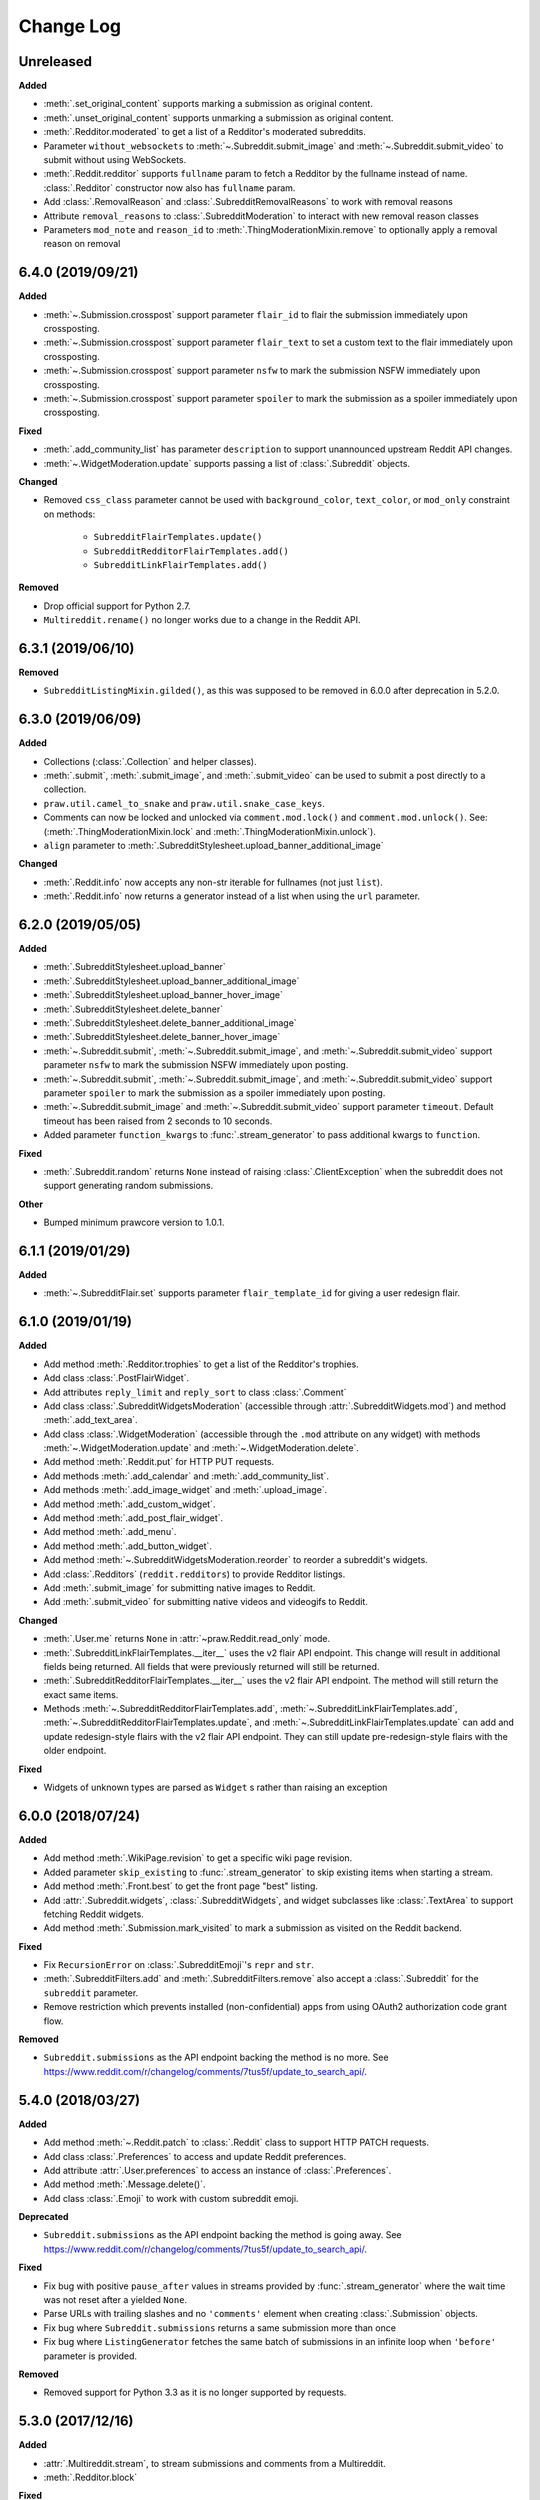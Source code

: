 Change Log
==========

Unreleased
----------

**Added**

* :meth:`.set_original_content` supports
  marking a submission as original content.
* :meth:`.unset_original_content` supports
  unmarking a submission as original content.
* :meth:`.Redditor.moderated` to get a list of a Redditor's
  moderated subreddits.
* Parameter ``without_websockets`` to :meth:`~.Subreddit.submit_image` and
  :meth:`~.Subreddit.submit_video` to submit without using WebSockets.
* :meth:`.Reddit.redditor` supports ``fullname`` param to fetch a Redditor
  by the fullname instead of name.
  :class:`.Redditor` constructor now also has ``fullname`` param.
* Add :class:`.RemovalReason` and :class:`.SubredditRemovalReasons` to work
  with removal reasons
* Attribute ``removal_reasons`` to :class:`.SubredditModeration` to interact 
  with new removal reason classes
* Parameters ``mod_note`` and ``reason_id`` to 
  :meth:`.ThingModerationMixin.remove` to optionally apply a removal reason
  on removal

6.4.0 (2019/09/21)
------------------

**Added**

* :meth:`~.Submission.crosspost` support parameter ``flair_id`` to
  flair the submission immediately upon crossposting.
* :meth:`~.Submission.crosspost` support parameter ``flair_text`` to
  set a custom text to the flair immediately upon crossposting.
* :meth:`~.Submission.crosspost` support parameter ``nsfw`` to
  mark the submission NSFW immediately upon crossposting.
* :meth:`~.Submission.crosspost` support parameter ``spoiler`` to
  mark the submission as a spoiler immediately upon crossposting.

**Fixed**

* :meth:`.add_community_list` has parameter ``description`` to support
  unannounced upstream Reddit API changes.
* :meth:`~.WidgetModeration.update` supports passing a list of
  :class:`.Subreddit` objects.

**Changed**

* Removed ``css_class`` parameter cannot be used with ``background_color``,
  ``text_color``, or ``mod_only`` constraint on methods:

    * ``SubredditFlairTemplates.update()``
    * ``SubredditRedditorFlairTemplates.add()``
    * ``SubredditLinkFlairTemplates.add()``

**Removed**

* Drop official support for Python 2.7.
* ``Multireddit.rename()`` no longer works due to a change in the Reddit API.

6.3.1 (2019/06/10)
------------------

**Removed**

* ``SubredditListingMixin.gilded()``, as this was supposed to be removed
  in 6.0.0 after deprecation in 5.2.0.

6.3.0 (2019/06/09)
------------------

**Added**

* Collections (:class:`.Collection` and helper classes).
* :meth:`.submit`, :meth:`.submit_image`, and :meth:`.submit_video` can be used
  to submit a post directly to a collection.
* ``praw.util.camel_to_snake`` and ``praw.util.snake_case_keys``.
* Comments can now be locked and unlocked via ``comment.mod.lock()`` and
  ``comment.mod.unlock()``. See: (:meth:`.ThingModerationMixin.lock` and
  :meth:`.ThingModerationMixin.unlock`).
* ``align`` parameter to :meth:`.SubredditStylesheet.upload_banner_additional_image`

**Changed**

* :meth:`.Reddit.info` now accepts any non-str iterable for fullnames
  (not just ``list``).
* :meth:`.Reddit.info` now returns a generator instead of a list when
  using the ``url`` parameter.

6.2.0 (2019/05/05)
------------------

**Added**

* :meth:`.SubredditStylesheet.upload_banner`
* :meth:`.SubredditStylesheet.upload_banner_additional_image`
* :meth:`.SubredditStylesheet.upload_banner_hover_image`
* :meth:`.SubredditStylesheet.delete_banner`
* :meth:`.SubredditStylesheet.delete_banner_additional_image`
* :meth:`.SubredditStylesheet.delete_banner_hover_image`
* :meth:`~.Subreddit.submit`, :meth:`~.Subreddit.submit_image`, and
  :meth:`~.Subreddit.submit_video` support parameter ``nsfw`` to
  mark the submission NSFW immediately upon posting.
* :meth:`~.Subreddit.submit`, :meth:`~.Subreddit.submit_image`, and
  :meth:`~.Subreddit.submit_video` support parameter ``spoiler`` to
  mark the submission as a spoiler immediately upon posting.
* :meth:`~.Subreddit.submit_image` and :meth:`~.Subreddit.submit_video` support
  parameter ``timeout``. Default timeout has been raised from 2 seconds to
  10 seconds.
* Added parameter ``function_kwargs`` to :func:`.stream_generator` to
  pass additional kwargs to ``function``.

**Fixed**

* :meth:`.Subreddit.random` returns ``None`` instead of raising
  :class:`.ClientException` when the subreddit does not support generating
  random submissions.

**Other**

* Bumped minimum prawcore version to 1.0.1.

6.1.1 (2019/01/29)
------------------

**Added**

* :meth:`~.SubredditFlair.set` supports parameter ``flair_template_id`` for
  giving a user redesign flair.

6.1.0 (2019/01/19)
------------------

**Added**

* Add method :meth:`.Redditor.trophies` to get a list of the Redditor's
  trophies.
* Add class :class:`.PostFlairWidget`.
* Add attributes ``reply_limit`` and ``reply_sort`` to class :class:`.Comment`
* Add class :class:`.SubredditWidgetsModeration` (accessible through
  :attr:`.SubredditWidgets.mod`) and method :meth:`.add_text_area`.
* Add class :class:`.WidgetModeration` (accessible through the ``.mod``
  attribute on any widget) with methods :meth:`~.WidgetModeration.update` and
  :meth:`~.WidgetModeration.delete`.
* Add method :meth:`.Reddit.put` for HTTP PUT requests.
* Add methods :meth:`.add_calendar` and :meth:`.add_community_list`.
* Add methods :meth:`.add_image_widget` and :meth:`.upload_image`.
* Add method :meth:`.add_custom_widget`.
* Add method :meth:`.add_post_flair_widget`.
* Add method :meth:`.add_menu`.
* Add method :meth:`.add_button_widget`.
* Add method :meth:`~.SubredditWidgetsModeration.reorder` to reorder a
  subreddit's widgets.
* Add :class:`.Redditors` (``reddit.redditors``) to provide Redditor listings.
* Add :meth:`.submit_image` for submitting native images to Reddit.
* Add :meth:`.submit_video` for submitting native videos and videogifs to
  Reddit.

**Changed**

* :meth:`.User.me` returns ``None`` in :attr:`~praw.Reddit.read_only` mode.
* :meth:`.SubredditLinkFlairTemplates.__iter__` uses the v2 flair API endpoint.
  This change will result in additional fields being returned. All fields that
  were previously returned will still be returned.
* :meth:`.SubredditRedditorFlairTemplates.__iter__` uses the v2 flair API
  endpoint. The method will still return the exact same items.
* Methods :meth:`~.SubredditRedditorFlairTemplates.add`,
  :meth:`~.SubredditLinkFlairTemplates.add`,
  :meth:`~.SubredditRedditorFlairTemplates.update`, and
  :meth:`~.SubredditLinkFlairTemplates.update` can add and update
  redesign-style flairs with the v2 flair API endpoint. They can still update
  pre-redesign-style flairs with the older endpoint.

**Fixed**

* Widgets of unknown types are parsed as ``Widget`` s rather than raising an
  exception

6.0.0 (2018/07/24)
------------------

**Added**

* Add method :meth:`.WikiPage.revision` to get a specific wiki page revision.
* Added parameter ``skip_existing`` to :func:`.stream_generator` to skip
  existing items when starting a stream.
* Add method :meth:`.Front.best` to get the front page "best" listing.
* Add :attr:`.Subreddit.widgets`, :class:`.SubredditWidgets`,
  and widget subclasses like :class:`.TextArea` to support fetching
  Reddit widgets.
* Add method :meth:`.Submission.mark_visited` to mark a submission as visited
  on the Reddit backend.

**Fixed**

* Fix ``RecursionError`` on :class:`.SubredditEmoji`'s ``repr`` and ``str``.
* :meth:`.SubredditFilters.add` and :meth:`.SubredditFilters.remove`
  also accept a :class:`.Subreddit` for the ``subreddit`` parameter.
* Remove restriction which prevents installed (non-confidential) apps from
  using OAuth2 authorization code grant flow.

**Removed**

* ``Subreddit.submissions`` as the API endpoint backing the method is no
  more. See
  https://www.reddit.com/r/changelog/comments/7tus5f/update_to_search_api/.

5.4.0 (2018/03/27)
------------------

**Added**

* Add method :meth:`~.Reddit.patch` to :class:`.Reddit` class to support HTTP
  PATCH requests.
* Add class :class:`.Preferences` to access and update Reddit preferences.
* Add attribute :attr:`.User.preferences` to access an instance of
  :class:`.Preferences`.
* Add method :meth:`.Message.delete()`.
* Add class :class:`.Emoji` to work with custom subreddit emoji.

**Deprecated**

* ``Subreddit.submissions`` as the API endpoint backing the method is going
  away. See
  https://www.reddit.com/r/changelog/comments/7tus5f/update_to_search_api/.


**Fixed**

* Fix bug with positive ``pause_after`` values in streams provided by
  :func:`.stream_generator` where the wait time was not reset after a yielded
  ``None``.
* Parse URLs with trailing slashes and no ``'comments'`` element when creating
  :class:`.Submission` objects.
* Fix bug where ``Subreddit.submissions`` returns a same submission more than
  once
* Fix bug where ``ListingGenerator`` fetches the same batch of submissions in
  an infinite loop when ``'before'`` parameter is provided.

**Removed**

* Removed support for Python 3.3 as it is no longer supported by requests.


5.3.0 (2017/12/16)
------------------

**Added**

* :attr:`.Multireddit.stream`, to stream submissions and comments from a
  Multireddit.
* :meth:`.Redditor.block`

**Fixed**

* Now raises ``prawcore.UnavailableForLegalReasons`` instead of an
  ``AssertionError`` when encountering a HTTP 451 response.


5.2.0 (2017/10/24)
------------------

**Changed**

* An attribute on :class:`.LiveUpdate` now works as lazy attribute (i.e.
  populate an attribute when the attribute is first accessed).

**Deprecated**

* ``subreddit.comments.gilded`` because there isn't actually an endpoint that
  returns only gilded comments. Use ``subreddit.gilded`` instead.

**Fixed**

* Removed ``comment.permalink()`` because ``comment.permalink`` is now an
  attribute returned by Reddit.


5.1.0 (2017/08/31)
------------------

**Added**

* :attr:`.Redditor.stream`, with methods :meth:`.RedditorStream.submissions()`
  and :meth:`.RedditorStream.comments()` to stream a Redditor's
  comments or submissions
* :class:`.RedditorStream` has been added to facilitate
  :attr:`.Redditor.stream`
* :meth:`.Inbox.collapse` to mark messages as collapsed.
* :meth:`.Inbox.uncollapse` to mark messages as uncollapsed.
* Raise :class:`.ClientException` when calling :meth:`~.Comment.refresh` when
  the comment does not appear in the resulting comment tree.
* :meth:`.Submission.crosspost` to crosspost to a subreddit.

**Fixed**

* Calling :meth:`~.Comment.refresh` on a directly fetched, deeply nested
  :class:`.Comment` will additionally pull in as many parent comments as
  possible (currently 8) enabling significantly quicker traversal to the
  top-most :class:`.Comment` via successive :meth:`.parent()` calls.
* Calling :meth:`~.Comment.refresh` previously could have resulted in a
  ``AttributeError: 'MoreComments' object has no attribute '_replies'``
  exception. This situation will now result in a :class:`.ClientException`.
* Properly handle ``BAD_CSS_NAME`` errors when uploading stylesheet images with
  invalid filenames. Previously an ``AssertionError`` was raised.
* :class:`.Submission`'s ``gilded`` attribute properly returns the expected
  value from reddit.


5.0.1 (2017/07/11)
------------------

**Fixed**

* Calls to :meth:`.hide()` and :meth:`.unhide()` properly batch into requests
  of 50 submissions at a time.
* Lowered the average maximum delay between inactive stream checks by 4x to 16
  seconds. It was previously 64 seconds, which was too long.

5.0.0 (2017/07/04)
------------------

**Added**

* :meth:`.Comment.disable_inbox_replies`, :meth:`.Comment.enable_inbox_replies`
  :meth:`.Submission.disable_inbox_replies`, and
  :meth:`.Submission.enable_inbox_replies` to toggle inbox replies on comments
  and submissions.

**Changed**

* ``cloudsearch`` is no longer the default syntax for
  :meth:`.Subreddit.search`. ``lucene`` is now the default
  syntax so that PRAW's default is aligned with Reddit's default.
* :meth:`.Reddit.info` will now take either a list of fullnames
  or a single URL string.
* :meth:`.Subreddit.submit` accepts a flair template ID and text.

**Fixed**

* Fix accessing :attr:`.LiveUpdate.contrib` raises ``AttributeError``.

**Removed**

* Iterating directly over :class:`.SubredditRelationship` (e.g.,
  ``subreddit.banned``, ``subreddit.contributor``, ``subreddit.moderator``,
  etc) and :class:`.SubredditFlair` is no longer possible. Iterate instead over
  their callables, e.g. ``subreddit.banned()`` and ``subreddit.flair()``.
* The following methods are removed:
  ``Subreddit.mod.approve``, ``Subreddit.mod.distinguish``,
  ``Subreddit.mod.ignore_reports``, ``Subreddit.mod.remove``,
  ``Subreddit.mod.undistinguish``, ``Subreddit.mod.unignore_reports``.
* Support for passing a :class:`.Submission` to :meth:`.SubredditFlair.set`
  is removed.
* The ``thing`` argument to :meth:`.SubredditFlair.set` is removed.
* Return values from :meth:`.Comment.block`, :meth:`.Message.block`,
  :meth:`.SubredditMessage.block`, :meth:`.SubredditFlair.delete`,
  :meth:`.friend`, :meth:`.Redditor.message`, :meth:`.Subreddit.message`,
  :meth:`.select`, and :meth:`.unfriend` are removed as they do not provide
  any useful information.
* ``praw.ini`` no longer reads in ``http_proxy`` and ``https_proxy`` settings.
* ``is_link`` parameter of :meth:`.SubredditRedditorFlairTemplates.add` and
  :meth:`.SubredditRedditorFlairTemplates.clear`. Use
  :class:`.SubredditLinkFlairTemplates` instead.

4.6.0 (2017/07/04)
------------------

The release's sole purpose is to announce the deprecation of the ``is_link``
parameter as described below:

**Added**

* :attr:`.SubredditFlair.link_templates` to manage link flair templates.

**Deprecated**

* ``is_link`` parameter of :meth:`.SubredditRedditorFlairTemplates.add` and
  :meth:`.SubredditRedditorFlairTemplates.clear`. Use
  :class:`.SubredditLinkFlairTemplates` instead.

4.5.1 (2017/05/07)
------------------

**Fixed**

* Calling :meth:`.parent` works on :class:`.Comment` instances obtained via
  :meth:`.comment_replies`.


4.5.0 (2017/04/29)
------------------

**Added**

* :meth:`~praw.models.reddit.subreddit.Modmail.unread_count` to get unread
  count by conversation state.
* :meth:`~praw.models.reddit.subreddit.Modmail.bulk_read` to mark conversations
  as read by conversation state.
* :meth:`~praw.models.reddit.subreddit.Modmail.subreddits` to fetch subreddits
  using new modmail.
* :meth:`~praw.models.reddit.subreddit.Modmail.create` to create a new modmail
  conversation.
* :meth:`~praw.models.ModmailConversation.read` to mark modmail conversations
  as read.
* :meth:`~praw.models.ModmailConversation.unread` to mark modmail conversations
  as unread.
* :meth:`~praw.models.reddit.subreddit.Modmail.conversations` to get new
  modmail conversations.
* :meth:`~praw.models.ModmailConversation.highlight` to highlight modmail
  conversations.
* :meth:`~praw.models.ModmailConversation.unhighlight` to unhighlight modmail
  conversations.
* :meth:`~praw.models.ModmailConversation.mute` to mute modmail conversations.
* :meth:`~praw.models.ModmailConversation.unmute` to unmute modmail
  conversations.
* :meth:`~praw.models.ModmailConversation.archive` to archive modmail
  conversations.
* :meth:`~praw.models.ModmailConversation.unarchive` to unarchive modmail
  conversations.
* :meth:`~praw.models.ModmailConversation.reply` to reply to modmail
  conversations.
* :meth:`~praw.models.reddit.subreddit.Modmail.__call__` to get a new modmail
  conversation.
* :meth:`.Inbox.stream` to stream new items in the inbox.
* Exponential request delay to all streams when no new items are returned in a
  request. The maximum delay between requests is 66 seconds.

**Changed**

* :meth:`.submit` accepts ``selftext=''`` to create a title-only submission.
* :class:`.Reddit` accepts ``requestor_class=cls`` for a customized requestor
  class and ``requestor_kwargs={'param': value}`` for passing arguments to
  requestor initialization.
* :meth:`~praw.models.reddit.subreddit.SubredditStream.comments`,
  :meth:`~praw.models.reddit.subreddit.SubredditStream.submissions`, and
  :meth:`~praw.models.Subreddits.stream` accept a ``pause_after`` argument to
  allow pausing of the stream. The default value of ``None`` retains the
  preexisting behavior.

**Deprecated**

* ``cloudsearch`` will no longer be the default syntax for
  :meth:`.Subreddit.search` in PRAW 5. Instead ``lucene`` will be the default
  syntax so that PRAW's default is aligned with Reddit's default.

**Fixed**

* Fix bug where :class:`.WikiPage` revisions with deleted authors caused
  ``TypeError``.
* :class:`.Submission` attributes ``comment_limit`` and ``comment_sort``
  maintain their values after making instances non-lazy.

4.4.0 (2017/02/21)
------------------

**Added**

* :meth:`.LiveThreadContribution.update` to update settings of a live thread.
* ``reset_timestamp`` to :meth:`.limits` to provide insight into when the
  current rate limit window will expire.
* :meth:`.upload_mobile_header` to upload subreddit mobile header.
* :meth:`.upload_mobile_icon` to upload subreddit mobile icon.
* :meth:`.delete_mobile_header` to remove subreddit mobile header.
* :meth:`.delete_mobile_icon` to remove subreddit mobile icon.
* :meth:`.LiveUpdateContribution.strike` to strike a content of a live thread.
* :meth:`.LiveContributorRelationship.update` to update contributor
  permissions for a redditor.
* :meth:`.LiveContributorRelationship.update_invite` to update contributor
  invite permissions for a redditor.
* :meth:`.LiveThread.discussions` to get submissions linking to the thread.
* :meth:`.LiveThread.report` to report the thread violating the Reddit rules.
* :meth:`.LiveHelper.now` to get the currently featured live thread.
* :meth:`.LiveHelper.info` to fetch information about each live thread in
  live thread IDs.

**Fixed**

* Uploading an image resulting in too large of a request (>500 KB) now
  raises ``prawcore.TooLarge`` instead of an ``AssertionError``.
* Uploading an invalid image raises :class:`.APIException`.
* :class:`.Redditor` instances obtained via :attr:`.moderator` (e.g.,
  ``reddit.subreddit('subreddit').moderator()``) will contain attributes with
  the relationship metadata (e.g., ``mod_permissions``).
* :class:`.Message` instances retrieved from the inbox now have attributes
  ``author``, ``dest`` ``replies`` and ``subreddit`` properly converted to
  their appropriate PRAW model.

4.3.0 (2017/01/19)
------------------

**Added**

* :meth:`.LiveContributorRelationship.leave` to abdicate the live thread
  contributor position.
* :meth:`.LiveContributorRelationship.remove` to remove the redditor
  from the live thread contributors.
* :meth:`.limits` to provide insight into number of requests made and remaining
  in the current rate limit window.
* :attr:`.LiveThread.contrib` to obtain an instance of
  :class:`.LiveThreadContribution`.
* :meth:`.LiveThreadContribution.add` to add an update to the live thread.
* :meth:`.LiveThreadContribution.close` to close the live thread permanently.
* :attr:`.LiveUpdate.contrib` to obtain an instance of
  :class:`.LiveUpdateContribution`.
* :meth:`.LiveUpdateContribution.remove` to remove a live update.
* :meth:`.LiveContributorRelationship.accept_invite` to accept an invite to
  contribute the live thread.
* :meth:`.SubredditHelper.create` and :meth:`.SubredditModeration.update` have
  documented support for ``spoilers_enabled``. Note, however, that
  :meth:`.SubredditModeration.update` will currently unset the
  ``spoilers_enabled`` value until such a time that Reddit returns the value
  along with the other settings.
* :meth:`.spoiler` and :meth:`.unspoiler` to change a submission's spoiler
  status.

**Fixed**

* :meth:`.LiveContributorRelationship.invite` and
  :meth:`.LiveContributorRelationship.remove_invite` now hit endpoints,
  which starts with 'api/', for consistency.
* :meth:`.ModeratorRelationship.update`, and
  :meth:`.ModeratorRelationship.update_invite` now always remove known unlisted
  permissions.

4.2.0 (2017/01/07)
------------------

**Added**

* :meth:`.Subreddit.rules` to get the rules of a subreddit.
* :class:`.LiveContributorRelationship`, which can be obtained through
  :attr:`.LiveThread.contributor`, to interact with live threads'
  contributors.
* :meth:`~.ModeratorRelationship.remove_invite` to remove a moderator invite.
* :meth:`.LiveContributorRelationship.invite` to send a contributor invitation.
* :meth:`.LiveContributorRelationship.remove_invite` to remove the contributor
  invitation.

**Deprecated**

* Return values from :meth:`.Comment.block`, :meth:`.Message.block`,
  :meth:`.SubredditMessage.block`, :meth:`.SubredditFlair.delete`,
  :meth:`.friend`, :meth:`.Redditor.message`, :meth:`.Subreddit.message`,
  :meth:`.select`, and :meth:`.unfriend` will be removed in PRAW 5 as they do
  not provide any useful information.

**Fixed**

* :meth:`.hide()` and :meth:`.unhide()` now accept a list of additional
  submissions.
* :meth:`.replace_more` is now recoverable. Previously, when an exception was
  raised during the work done by :meth:`.replace_more`, all unreplaced
  :class:`.MoreComments` instances were lost. Now :class:`.MoreComments`
  instances are only removed once their children have been added to the
  :class:`.CommentForest` enabling callers of :meth:`.replace_more` to call the
  method as many times as required to complete the replacement.
* Working with contributors on :class:`.SubredditWiki` is done consistently
  through ``contributor`` not ``contributors``.
* ``Subreddit.moderator()`` works.
* ``live_thread.contributor()`` now returns :class:`.RedditorList` correctly.

**Removed**

* ``validate_time_filter`` is no longer part of the public interface.

4.1.0 (2016/12/24)
------------------

**Added**

* :meth:`praw.models.Subreddits.search_by_topic` to search subreddits by topic.
  (see: https://www.reddit.com/dev/api/#GET_api_subreddits_by_topic).
* :meth:`praw.models.LiveHelper.__call__` to provide interface to
  ``praw.models.LiveThread.__init__``.
* :class:`.SubredditFilters` to work with filters for special subreddits, like
  ``/r/all``.
* Added callables for :class:`.SubredditRelationship` and
  :class:`.SubredditFlair` so that ``limit`` and other parameters can be
  passed.
* Add :meth:`~praw.models.Message.reply` to :class:`.Message` which was
  accidentally missed previously.
* Add ``sticky`` parameter to :meth:`.CommentModeration.distinguish` to sticky
  comments.
* :meth:`.flair` to add a submission's flair from an instance of
  :class:`.Submission`.
* :meth:`.Comment.parent` to obtain the parent of a :class:`.Comment`.
* :meth:`.opt_in` and :meth:`.opt_out` to :class:`.Subreddit` to permit working
  with quarantined subreddits.
* :class:`.LiveUpdate` to represent an individual update in a
  :class:`.LiveThread`.
* Ability to access an individual :class:`.LiveUpdate` via
  ``reddit.live('THREAD_ID')['UPDATE_ID']``.
* :meth:`.LiveThread.updates` to iterate the updates of the thread.

**Changed**

* :meth:`.me` now caches its result in order to reduce redundant requests for
  methods that depend on it. Set ``use_cache=False`` when calling to bypass the
  cache.
* :meth:`.replace_more` can be called on :class:`.Comment` ``replies``.

**Deprecated**

* ``validate_time_filter`` will be removed from the public interface in PRAW
  4.2 as it was never intended to be part of it to begin with.
* Iterating directly over :class:`.SubredditRelationship` (e.g.,
  ``subreddit.banned``, ``subreddit.contributor``, ``subreddit.moderator``,
  etc) and :class:`.SubredditFlair` will be removed in PRAW 5. Iterate instead
  over their callables, e.g. ``subreddit.banned()`` and ``subreddit.flair()``.
* The following methods are deprecated to be removed in PRAW 5 and are replaced
  with similar ``Comment.mod...`` and ``Submission.mod...`` alternatives:
  ``Subreddit.mod.approve``, ``Subreddit.mod.distinguish``,
  ``Subreddit.mod.ignore_reports``, ``Subreddit.mod.remove``,
  ``Subreddit.mod.undistinguish``, ``Subreddit.mod.unignore_reports``.
* Support for passing a :class:`.Submission` to :meth:`.SubredditFlair.set`
  will be removed in PRAW 5. Use :meth:`.flair` instead.
* The ``thing`` argument to :meth:`.SubredditFlair.set` is replaced with
  ``redditor`` and will be removed in PRAW 5.

**Fixed**

* :meth:`.SubredditModeration.update` accurately updates
  ``exclude_banned_modqueue``, ``header_hover_text``, ``show_media`` and
  ``show_media_preview`` values.
* Instances of :class:`.Comment` obtained through the inbox (including
  mentions) are now refreshable.
* Searching ``/r/all`` should now work as intended for all users.
* Accessing an invalid attribute on an instance of :class:`.Message` will raise
  :py:class:`.AttributeError` instead of :class:`.PRAWException`.

4.0.0 (2016/11/29)
------------------

**Fixed**

* Fix bug where ipython tries to access attribute
  ``_ipython_canary_method_should_not_exist_`` resulting in a useless fetch.
* Fix bug where Comment replies becomes ``[]`` after attempting to access an
  invalid attribute on the Comment.
* Reddit.wiki[...] converts the passed in page name to lower case as pages are
  only saved in lower case and non-lower case page names results in a Redirect
  exception (thanks pcjonathan).

4.0.0rc3 (2016/11/26)
---------------------

**Added**

* ``implicit`` parameter to :meth:`.url` to support the implicit flow for
  **installed** applications (see:
  https://github.com/reddit/reddit/wiki/OAuth2#authorization-implicit-grant-flow)
* :meth:`.scopes` to discover which scopes are available to the current
  authentication
* Lots of documentation: http://praw.readthedocs.io/

4.0.0rc2 (2016/11/20)
---------------------

**Fixed**

* :meth:`~praw.models.Auth.authorize` properly sets the session's
  Authentication (thanks @williammck).

4.0.0rc1 (2016/11/20)
---------------------

PRAW 4 introduces significant breaking changes. The numerous changes are not
listed here, only the feature removals. Please read through
:doc:`/getting_started/quick_start` to help with updating your code to
PRAW 4. If you require additional help please ask on `/r/redditdev
<https://www.reddit.com/r/redditdev>`_ or in the `praw-dev/praw
<https://gitter.im/praw-dev/praw>`_ channel on gitter.

**Added**

* :meth:`praw.models.Comment.block`, :meth:`praw.models.Message.block`, and
  :meth:`praw.models.SubredditMessage.block` to permit blocking unwanted user
  contact.
* :meth:`praw.models.LiveHelper.create` to create new live threads.
* :meth:`praw.models.Redditor.unblock` to undo a block.
* :meth:`praw.models.Subreddits.gold` to iterate through gold subreddits.
* :meth:`praw.models.Subreddits.search` to search for subreddits by name and
  description.
* :meth:`praw.models.Subreddits.stream` to obtain newly created subreddits in
  near-realtime.
* :meth:`praw.models.User.karma` to retrieve the current user's subreddit
  karma.
* ``praw.models.reddit.submission.SubmissionModeration.lock`` and
  ``praw.models.reddit.submission.SubmissionModeration.unlock`` to change a
  Submission's lock state.
* :meth:`praw.models.reddit.subreddit.SubredditFlairTemplates.delete` to
  delete a single flair template.
* :meth:`praw.models.reddit.subreddit.SubredditModeration.unread` to iterate
  over unread moderation messages.
* :meth:`praw.models.reddit.subreddit.ModeratorRelationship.invite` to invite a
  moderator to a subreddit.
* :meth:`praw.models.reddit.subreddit.ModeratorRelationship.update` to update a
  moderator's permissions.
* :meth:`praw.models.reddit.subreddit.ModeratorRelationship.update_invite` to
  update an invited moderator's permissions.
* :meth:`praw.models.Front.random_rising`,
  :meth:`praw.models.Subreddit.random_rising` and
  :meth:`praw.models.Multireddit.random_rising`.
* :class:`~.WikiPage` supports a revision argument.
* :meth:`~.SubredditWiki.revisions` to obtain a list of recent revisions to a
  subreddit.
* :meth:`~.WikiPage.revisions` to obtain a list of revisions for a wiki
  page.
* Support installed-type OAuth apps.
* Support read-only OAuth for all application types.
* Support script-type OAuth apps.


**Changed**

.. note:: Only prominent changes are listed here.

* ``helpers.comments_stream`` is now
  :meth:`praw.models.reddit.subreddit.SubredditStream.comments`
* ``helpers.submissions_between`` is now
  ``Subreddit.submissions``. This new method now only iterates
  through newest submissions first and as a result makes approximately 33%
  fewer requests.
* ``helpers.submission_stream`` is now
  :meth:`praw.models.reddit.subreddit.SubredditStream.submissions`

**Removed**

* Removed :class:`.Reddit`'s ``login`` method. Authentication must be done
  through OAuth.
* Removed ``praw-multiprocess`` as this functionality is no longer needed with
  PRAW 4.
* Removed non-oauth functions ``Message.collapse`` and ``Message.uncollapse``
  ``is_username_available``.
* Removed captcha related functions.


For changes prior to version 4.0 please see: `3.4.0 changelog
<http://praw.readthedocs.io/en/v3.4.0/pages/changelog.html>`_
